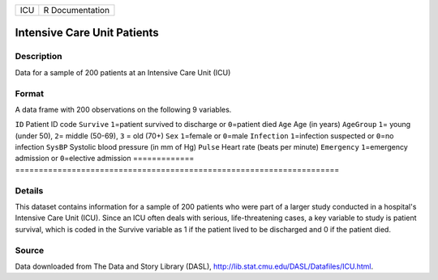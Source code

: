 === ===============
ICU R Documentation
=== ===============

Intensive Care Unit Patients
----------------------------

Description
~~~~~~~~~~~

Data for a sample of 200 patients at an Intensive Care Unit (ICU)

Format
~~~~~~

A data frame with 200 observations on the following 9 variables.

=============
=====================================================================
``ID``        Patient ID code
``Survive``   ``1``\ =patient survived to discharge or ``0``\ =patient died
``Age``       Age (in years)
``AgeGroup``  ``1``\ = young (under 50), ``2``\ = middle (50-69), ``3`` = old (70+)
``Sex``       ``1``\ =female or ``0``\ =male
``Infection`` ``1``\ =infection suspected or ``0``\ =no infection
``SysBP``     Systolic blood pressure (in mm of Hg)
``Pulse``     Heart rate (beats per minute)
``Emergency`` ``1``\ =emergency admission or ``0``\ =elective admission
\            
=============
=====================================================================

Details
~~~~~~~

This dataset contains information for a sample of 200 patients who were
part of a larger study conducted in a hospital's Intensive Care Unit
(ICU). Since an ICU often deals with serious, life-threatening cases, a
key variable to study is patient survival, which is coded in the Survive
variable as 1 if the patient lived to be discharged and 0 if the patient
died.

Source
~~~~~~

Data downloaded from The Data and Story Library (DASL),
http://lib.stat.cmu.edu/DASL/Datafiles/ICU.html.

